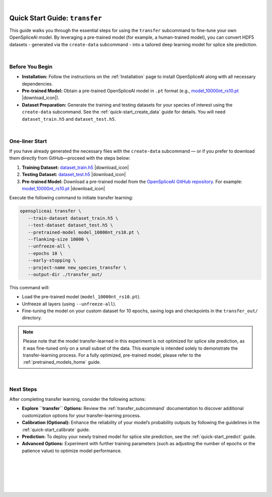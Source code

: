 .. raw:: html

    <script type="text/javascript">

        let mutation_lvl_1_fuc = function(mutations) {
            var dark = document.body.dataset.theme == 'dark';

            if (document.body.dataset.theme == 'auto') {
                dark = window.matchMedia && window.matchMedia('(prefers-color-scheme: dark)').matches;
            }
            
            document.getElementsByClassName('sidebar_ccb')[0].src = dark ? '../../_static/JHU_ccb-white.png' : "../../_static/JHU_ccb-dark.png";
            document.getElementsByClassName('sidebar_wse')[0].src = dark ? '../../_static/JHU_wse-white.png' : "../../_static/JHU_wse-dark.png";



            for (let i=0; i < document.getElementsByClassName('summary-title').length; i++) {
                console.log(">> document.getElementsByClassName('summary-title')[i]: ", document.getElementsByClassName('summary-title')[i]);

                if (dark) {
                    document.getElementsByClassName('summary-title')[i].classList = "summary-title card-header bg-dark font-weight-bolder";
                    document.getElementsByClassName('summary-content')[i].classList = "summary-content card-body bg-dark text-left docutils";
                } else {
                    document.getElementsByClassName('summary-title')[i].classList = "summary-title card-header bg-light font-weight-bolder";
                    document.getElementsByClassName('summary-content')[i].classList = "summary-content card-body bg-light text-left docutils";
                }
            }

        }
        document.addEventListener("DOMContentLoaded", mutation_lvl_1_fuc);
        var observer = new MutationObserver(mutation_lvl_1_fuc)
        observer.observe(document.body, {attributes: true, attributeFilter: ['data-theme']});
        console.log(document.body);
    </script>

|

.. _quick-start_transfer:

Quick Start Guide: ``transfer``
======================================

This guide walks you through the essential steps for using the ``transfer`` subcommand to fine-tune your own OpenSpliceAI model. By leveraging a pre-trained model (for example, a human-trained model), you can convert HDF5 datasets - generated via the ``create-data`` subcommand - into a tailored deep learning model for splice site prediction.


|

Before You Begin
----------------

- **Installation:**  
  Follow the instructions on the :ref:`Installation` page to install OpenSpliceAI along with all necessary dependencies.

- **Pre-trained Model:**  
  Obtain a pre-trained OpenSpliceAI model in ``.pt`` format (e.g., `model_10000nt_rs10.pt <https://github.com/Kuanhao-Chao/OpenSpliceAI/blob/main/models/spliceai-mane/10000nt/model_10000nt_rs10.pt>`_ |download_icon|).

- **Dataset Preparation:**  
  Generate the training and testing datasets for your species of interest using the ``create-data`` subcommand. See the :ref:`quick-start_create_data` guide for details. You will need ``dataset_train.h5`` and  ``dataset_test.h5``.

.. |download_icon| raw:: html

   <link rel="stylesheet" href="https://cdnjs.cloudflare.com/ajax/libs/font-awesome/6.4.0/css/all.min.css">
   <i class="fa fa-download"></i>


|

One-liner Start
---------------

If you have already generated the necessary files with the ``create-data`` subcommand — or if you prefer to download them directly from GitHub—proceed with the steps below:

1. **Training Dataset:**  
   `dataset_train.h5 <https://github.com/Kuanhao-Chao/OpenSpliceAI/blob/main/examples/create-data/results/dataset_train.h5>`_ |download_icon|

2. **Testing Dataset:**  
   `dataset_test.h5 <https://github.com/Kuanhao-Chao/OpenSpliceAI/blob/main/examples/create-data/results/dataset_test.h5>`_ |download_icon|

3. **Pre-trained Model:**  
   Download a pre-trained model from the `OpenSpliceAI GitHub repository <https://github.com/Kuanhao-Chao/OpenSpliceAI>`_.  
   For example:  
   `model_10000nt_rs10.pt <https://github.com/Kuanhao-Chao/OpenSpliceAI/blob/main/models/spliceai-mane/10000nt/model_10000nt_rs10.pt>`_ |download_icon|

Execute the following command to initiate transfer learning:

.. code-block:: bash

   openspliceai transfer \
      --train-dataset dataset_train.h5 \
      --test-dataset dataset_test.h5 \
      --pretrained-model model_10000nt_rs10.pt \
      --flanking-size 10000 \
      --unfreeze-all \
      --epochs 10 \
      --early-stopping \
      --project-name new_species_transfer \
      --output-dir ./transfer_out/


This command will:

- Load the pre-trained model (``model_10000nt_rs10.pt``).
- Unfreeze all layers (using ``--unfreeze-all``).
- Fine-tuning the model on your custom dataset for 10 epochs, saving logs and checkpoints in the ``transfer_out/`` directory.


.. admonition:: Note
   :class: important

   Please note that the model transfer-learned in this experiment is not optimized for splice site prediction, as it was fine-tuned only on a small subset of the data. This example is intended solely to demonstrate the transfer-learning process. For a fully optimized, pre-trained model, please refer to the :ref:`pretrained_models_home` guide.

|

Next Steps
----------

After completing transfer learning, consider the following actions:

- **Explore ``transfer`` Options:**  
  Review the :ref:`transfer_subcommand` documentation to discover additional customization options for your transfer-learning process.

- **Calibration (Optional):**  
  Enhance the reliability of your model’s probability outputs by following the guidelines in the :ref:`quick-start_calibrate` guide.

- **Prediction:**  
  To deploy your newly trained model for splice site prediction, see the :ref:`quick-start_predict` guide.

- **Advanced Options:**  
  Experiment with further training parameters (such as adjusting the number of epochs or the patience value) to optimize model performance.

|
|
|
|
|


.. image:: ../../_images/jhu-logo-dark.png
   :alt: My Logo
   :class: logo, header-image only-light
   :align: center

.. image:: ../../_images/jhu-logo-white.png
   :alt: My Logo
   :class: logo, header-image only-dark
   :align: center